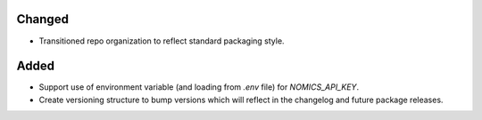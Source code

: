 Changed
-------

- Transitioned repo organization to reflect standard packaging style.

Added
----------

- Support use of environment variable (and loading from `.env` file) for
  `NOMICS_API_KEY`.
- Create versioning structure to bump versions which will reflect in the
  changelog and future package releases.
